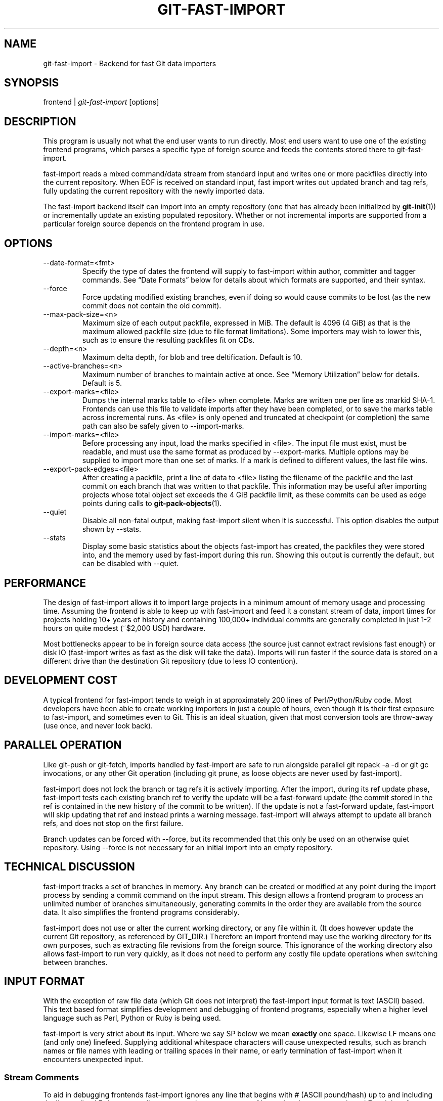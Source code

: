 .\" ** You probably do not want to edit this file directly **
.\" It was generated using the DocBook XSL Stylesheets (version 1.69.1).
.\" Instead of manually editing it, you probably should edit the DocBook XML
.\" source for it and then use the DocBook XSL Stylesheets to regenerate it.
.TH "GIT\-FAST\-IMPORT" "1" "08/19/2007" "Git 1.5.3.rc5.40.g2f82" "Git Manual"
.\" disable hyphenation
.nh
.\" disable justification (adjust text to left margin only)
.ad l
.SH "NAME"
git\-fast\-import \- Backend for fast Git data importers
.SH "SYNOPSIS"
frontend | \fIgit\-fast\-import\fR [options]
.SH "DESCRIPTION"
This program is usually not what the end user wants to run directly. Most end users want to use one of the existing frontend programs, which parses a specific type of foreign source and feeds the contents stored there to git\-fast\-import.

fast\-import reads a mixed command/data stream from standard input and writes one or more packfiles directly into the current repository. When EOF is received on standard input, fast import writes out updated branch and tag refs, fully updating the current repository with the newly imported data.

The fast\-import backend itself can import into an empty repository (one that has already been initialized by \fBgit\-init\fR(1)) or incrementally update an existing populated repository. Whether or not incremental imports are supported from a particular foreign source depends on the frontend program in use.
.SH "OPTIONS"
.TP
\-\-date\-format=<fmt>
Specify the type of dates the frontend will supply to fast\-import within author, committer and tagger commands. See \(lqDate Formats\(rq below for details about which formats are supported, and their syntax.
.TP
\-\-force
Force updating modified existing branches, even if doing so would cause commits to be lost (as the new commit does not contain the old commit).
.TP
\-\-max\-pack\-size=<n>
Maximum size of each output packfile, expressed in MiB. The default is 4096 (4 GiB) as that is the maximum allowed packfile size (due to file format limitations). Some importers may wish to lower this, such as to ensure the resulting packfiles fit on CDs.
.TP
\-\-depth=<n>
Maximum delta depth, for blob and tree deltification. Default is 10.
.TP
\-\-active\-branches=<n>
Maximum number of branches to maintain active at once. See \(lqMemory Utilization\(rq below for details. Default is 5.
.TP
\-\-export\-marks=<file>
Dumps the internal marks table to <file> when complete. Marks are written one per line as :markid SHA\-1. Frontends can use this file to validate imports after they have been completed, or to save the marks table across incremental runs. As <file> is only opened and truncated at checkpoint (or completion) the same path can also be safely given to \-\-import\-marks.
.TP
\-\-import\-marks=<file>
Before processing any input, load the marks specified in <file>. The input file must exist, must be readable, and must use the same format as produced by \-\-export\-marks. Multiple options may be supplied to import more than one set of marks. If a mark is defined to different values, the last file wins.
.TP
\-\-export\-pack\-edges=<file>
After creating a packfile, print a line of data to <file> listing the filename of the packfile and the last commit on each branch that was written to that packfile. This information may be useful after importing projects whose total object set exceeds the 4 GiB packfile limit, as these commits can be used as edge points during calls to \fBgit\-pack\-objects\fR(1).
.TP
\-\-quiet
Disable all non\-fatal output, making fast\-import silent when it is successful. This option disables the output shown by \-\-stats.
.TP
\-\-stats
Display some basic statistics about the objects fast\-import has created, the packfiles they were stored into, and the memory used by fast\-import during this run. Showing this output is currently the default, but can be disabled with \-\-quiet.
.SH "PERFORMANCE"
The design of fast\-import allows it to import large projects in a minimum amount of memory usage and processing time. Assuming the frontend is able to keep up with fast\-import and feed it a constant stream of data, import times for projects holding 10+ years of history and containing 100,000+ individual commits are generally completed in just 1\-2 hours on quite modest (~$2,000 USD) hardware.

Most bottlenecks appear to be in foreign source data access (the source just cannot extract revisions fast enough) or disk IO (fast\-import writes as fast as the disk will take the data). Imports will run faster if the source data is stored on a different drive than the destination Git repository (due to less IO contention).
.SH "DEVELOPMENT COST"
A typical frontend for fast\-import tends to weigh in at approximately 200 lines of Perl/Python/Ruby code. Most developers have been able to create working importers in just a couple of hours, even though it is their first exposure to fast\-import, and sometimes even to Git. This is an ideal situation, given that most conversion tools are throw\-away (use once, and never look back).
.SH "PARALLEL OPERATION"
Like git\-push or git\-fetch, imports handled by fast\-import are safe to run alongside parallel git repack \-a \-d or git gc invocations, or any other Git operation (including git prune, as loose objects are never used by fast\-import).

fast\-import does not lock the branch or tag refs it is actively importing. After the import, during its ref update phase, fast\-import tests each existing branch ref to verify the update will be a fast\-forward update (the commit stored in the ref is contained in the new history of the commit to be written). If the update is not a fast\-forward update, fast\-import will skip updating that ref and instead prints a warning message. fast\-import will always attempt to update all branch refs, and does not stop on the first failure.

Branch updates can be forced with \-\-force, but its recommended that this only be used on an otherwise quiet repository. Using \-\-force is not necessary for an initial import into an empty repository.
.SH "TECHNICAL DISCUSSION"
fast\-import tracks a set of branches in memory. Any branch can be created or modified at any point during the import process by sending a commit command on the input stream. This design allows a frontend program to process an unlimited number of branches simultaneously, generating commits in the order they are available from the source data. It also simplifies the frontend programs considerably.

fast\-import does not use or alter the current working directory, or any file within it. (It does however update the current Git repository, as referenced by GIT_DIR.) Therefore an import frontend may use the working directory for its own purposes, such as extracting file revisions from the foreign source. This ignorance of the working directory also allows fast\-import to run very quickly, as it does not need to perform any costly file update operations when switching between branches.
.SH "INPUT FORMAT"
With the exception of raw file data (which Git does not interpret) the fast\-import input format is text (ASCII) based. This text based format simplifies development and debugging of frontend programs, especially when a higher level language such as Perl, Python or Ruby is being used.

fast\-import is very strict about its input. Where we say SP below we mean \fBexactly\fR one space. Likewise LF means one (and only one) linefeed. Supplying additional whitespace characters will cause unexpected results, such as branch names or file names with leading or trailing spaces in their name, or early termination of fast\-import when it encounters unexpected input.
.SS "Stream Comments"
To aid in debugging frontends fast\-import ignores any line that begins with # (ASCII pound/hash) up to and including the line ending LF. A comment line may contain any sequence of bytes that does not contain an LF and therefore may be used to include any detailed debugging information that might be specific to the frontend and useful when inspecting a fast\-import data stream.
.SS "Date Formats"
The following date formats are supported. A frontend should select the format it will use for this import by passing the format name in the \-\-date\-format=<fmt> command line option.
.TP
raw
This is the Git native format and is <time> SP <offutc>. It is also fast\-import's default format, if \-\-date\-format was not specified.

The time of the event is specified by <time> as the number of seconds since the UNIX epoch (midnight, Jan 1, 1970, UTC) and is written as an ASCII decimal integer.

The local offset is specified by <offutc> as a positive or negative offset from UTC. For example EST (which is 5 hours behind UTC) would be expressed in <tz> by \(lq\-0500\(rq while UTC is \(lq+0000\(rq. The local offset does not affect <time>; it is used only as an advisement to help formatting routines display the timestamp.

If the local offset is not available in the source material, use \(lq+0000\(rq, or the most common local offset. For example many organizations have a CVS repository which has only ever been accessed by users who are located in the same location and timezone. In this case a reasonable offset from UTC could be assumed.

Unlike the rfc2822 format, this format is very strict. Any variation in formatting will cause fast\-import to reject the value.
.TP
rfc2822
This is the standard email format as described by RFC 2822.

An example value is \(lqTue Feb 6 11:22:18 2007 \-0500\(rq. The Git parser is accurate, but a little on the lenient side. It is the same parser used by \fBgit\-am\fR(1) when applying patches received from email.

Some malformed strings may be accepted as valid dates. In some of these cases Git will still be able to obtain the correct date from the malformed string. There are also some types of malformed strings which Git will parse wrong, and yet consider valid. Seriously malformed strings will be rejected.

Unlike the raw format above, the timezone/UTC offset information contained in an RFC 2822 date string is used to adjust the date value to UTC prior to storage. Therefore it is important that this information be as accurate as possible.

If the source material uses RFC 2822 style dates, the frontend should let fast\-import handle the parsing and conversion (rather than attempting to do it itself) as the Git parser has been well tested in the wild.

Frontends should prefer the raw format if the source material already uses UNIX\-epoch format, can be coaxed to give dates in that format, or its format is easiliy convertible to it, as there is no ambiguity in parsing.
.TP
now
Always use the current time and timezone. The literal now must always be supplied for <when>.

This is a toy format. The current time and timezone of this system is always copied into the identity string at the time it is being created by fast\-import. There is no way to specify a different time or timezone.

This particular format is supplied as its short to implement and may be useful to a process that wants to create a new commit right now, without needing to use a working directory or \fBgit\-update\-index\fR(1).

If separate author and committer commands are used in a commit the timestamps may not match, as the system clock will be polled twice (once for each command). The only way to ensure that both author and committer identity information has the same timestamp is to omit author (thus copying from committer) or to use a date format other than now.
.SS "Commands"
fast\-import accepts several commands to update the current repository and control the current import process. More detailed discussion (with examples) of each command follows later.
.TP
commit
Creates a new branch or updates an existing branch by creating a new commit and updating the branch to point at the newly created commit.
.TP
tag
Creates an annotated tag object from an existing commit or branch. Lightweight tags are not supported by this command, as they are not recommended for recording meaningful points in time.
.TP
reset
Reset an existing branch (or a new branch) to a specific revision. This command must be used to change a branch to a specific revision without making a commit on it.
.TP
blob
Convert raw file data into a blob, for future use in a commit command. This command is optional and is not needed to perform an import.
.TP
checkpoint
Forces fast\-import to close the current packfile, generate its unique SHA\-1 checksum and index, and start a new packfile. This command is optional and is not needed to perform an import.
.TP
progress
Causes fast\-import to echo the entire line to its own standard output. This command is optional and is not needed to perform an import.
.SS "commit"
Create or update a branch with a new commit, recording one logical change to the project.
.sp
.nf
        'commit' SP <ref> LF
        mark?
        ('author' SP <name> SP LT <email> GT SP <when> LF)?
        'committer' SP <name> SP LT <email> GT SP <when> LF
        data
        ('from' SP <committish> LF)?
        ('merge' SP <committish> LF)?
        (filemodify | filedelete | filecopy | filerename | filedeleteall)*
        LF?
.fi
where <ref> is the name of the branch to make the commit on. Typically branch names are prefixed with refs/heads/ in Git, so importing the CVS branch symbol RELENG\-1_0 would use refs/heads/RELENG\-1_0 for the value of <ref>. The value of <ref> must be a valid refname in Git. As LF is not valid in a Git refname, no quoting or escaping syntax is supported here.

A mark command may optionally appear, requesting fast\-import to save a reference to the newly created commit for future use by the frontend (see below for format). It is very common for frontends to mark every commit they create, thereby allowing future branch creation from any imported commit.

The data command following committer must supply the commit message (see below for data command syntax). To import an empty commit message use a 0 length data. Commit messages are free\-form and are not interpreted by Git. Currently they must be encoded in UTF\-8, as fast\-import does not permit other encodings to be specified.

Zero or more filemodify, filedelete, filecopy, filerename and filedeleteall commands may be included to update the contents of the branch prior to creating the commit. These commands may be supplied in any order. However it is recommended that a filedeleteall command preceed all filemodify, filecopy and filerename commands in the same commit, as filedeleteall wipes the branch clean (see below).

The LF after the command is optional (it used to be required).
.sp
.it 1 an-trap
.nr an-no-space-flag 1
.nr an-break-flag 1
.br
\fBauthor\fR
.RS 3
An author command may optionally appear, if the author information might differ from the committer information. If author is omitted then fast\-import will automatically use the committer's information for the author portion of the commit. See below for a description of the fields in author, as they are identical to committer.
.RE
.sp
.it 1 an-trap
.nr an-no-space-flag 1
.nr an-break-flag 1
.br
\fBcommitter\fR
.RS 3
The committer command indicates who made this commit, and when they made it.

Here <name> is the person's display name (for example \(lqCom M Itter\(rq) and <email> is the person's email address (\(lqcm@example.com\(rq). LT and GT are the literal less\-than (\\x3c) and greater\-than (\\x3e) symbols. These are required to delimit the email address from the other fields in the line. Note that <name> is free\-form and may contain any sequence of bytes, except LT and LF. It is typically UTF\-8 encoded.

The time of the change is specified by <when> using the date format that was selected by the \-\-date\-format=<fmt> command line option. See \(lqDate Formats\(rq above for the set of supported formats, and their syntax.
.RE
.sp
.it 1 an-trap
.nr an-no-space-flag 1
.nr an-break-flag 1
.br
\fBfrom\fR
.RS 3
The from command is used to specify the commit to initialize this branch from. This revision will be the first ancestor of the new commit.

Omitting the from command in the first commit of a new branch will cause fast\-import to create that commit with no ancestor. This tends to be desired only for the initial commit of a project. Omitting the from command on existing branches is usually desired, as the current commit on that branch is automatically assumed to be the first ancestor of the new commit.

As LF is not valid in a Git refname or SHA\-1 expression, no quoting or escaping syntax is supported within <committish>.

Here <committish> is any of the following:
.TP 3
\(bu
The name of an existing branch already in fast\-import's internal branch table. If fast\-import doesn't know the name, its treated as a SHA\-1 expression.
.TP
\(bu
A mark reference, :<idnum>, where <idnum> is the mark number.

The reason fast\-import uses : to denote a mark reference is this character is not legal in a Git branch name. The leading : makes it easy to distingush between the mark 42 (:42) and the branch 42 (42 or refs/heads/42), or an abbreviated SHA\-1 which happened to consist only of base\-10 digits.

Marks must be declared (via mark) before they can be used.
.TP
\(bu
A complete 40 byte or abbreviated commit SHA\-1 in hex.
.TP
\(bu
Any valid Git SHA\-1 expression that resolves to a commit. See \(lqSPECIFYING REVISIONS\(rq in \fBgit\-rev\-parse\fR(1) for details.

The special case of restarting an incremental import from the current branch value should be written as:
.sp
.nf
.ft C
        from refs/heads/branch^0
.ft

.fi
The ^0 suffix is necessary as fast\-import does not permit a branch to start from itself, and the branch is created in memory before the from command is even read from the input. Adding ^0 will force fast\-import to resolve the commit through Git's revision parsing library, rather than its internal branch table, thereby loading in the existing value of the branch.
.RE
.sp
.it 1 an-trap
.nr an-no-space-flag 1
.nr an-break-flag 1
.br
\fBmerge\fR
.RS 3
Includes one additional ancestor commit, and makes the current commit a merge commit. An unlimited number of merge commands per commit are permitted by fast\-import, thereby establishing an n\-way merge. However Git's other tools never create commits with more than 15 additional ancestors (forming a 16\-way merge). For this reason it is suggested that frontends do not use more than 15 merge commands per commit.

Here <committish> is any of the commit specification expressions also accepted by from (see above).
.RE
.sp
.it 1 an-trap
.nr an-no-space-flag 1
.nr an-break-flag 1
.br
\fBfilemodify\fR
.RS 3
Included in a commit command to add a new file or change the content of an existing file. This command has two different means of specifying the content of the file.
.TP
External data format
The data content for the file was already supplied by a prior blob command. The frontend just needs to connect it.
.sp
.nf
        'M' SP <mode> SP <dataref> SP <path> LF
.fi
Here <dataref> can be either a mark reference (:<idnum>) set by a prior blob command, or a full 40\-byte SHA\-1 of an existing Git blob object.
.TP
Inline data format
The data content for the file has not been supplied yet. The frontend wants to supply it as part of this modify command.
.sp
.nf
        'M' SP <mode> SP 'inline' SP <path> LF
        data
.fi
See below for a detailed description of the data command.

In both formats <mode> is the type of file entry, specified in octal. Git only supports the following modes:
.TP 3
\(bu
100644 or 644: A normal (not\-executable) file. The majority of files in most projects use this mode. If in doubt, this is what you want.
.TP
\(bu
100755 or 755: A normal, but executable, file.
.TP
\(bu
120000: A symlink, the content of the file will be the link target.

In both formats <path> is the complete path of the file to be added (if not already existing) or modified (if already existing).

A <path> string must use UNIX\-style directory separators (forward slash /), may contain any byte other than LF, and must not start with double quote (").

If an LF or double quote must be encoded into <path> shell\-style quoting should be used, e.g. "path/with\\n and \\" in it".

The value of <path> must be in canoncial form. That is it must not:
.TP 3
\(bu
contain an empty directory component (e.g. foo//bar is invalid),
.TP
\(bu
end with a directory separator (e.g. foo/ is invalid),
.TP
\(bu
start with a directory separator (e.g. /foo is invalid),
.TP
\(bu
contain the special component . or .. (e.g. foo/./bar and foo/../bar are invalid).

It is recommended that <path> always be encoded using UTF\-8.
.RE
.sp
.it 1 an-trap
.nr an-no-space-flag 1
.nr an-break-flag 1
.br
\fBfiledelete\fR
.RS 3
Included in a commit command to remove a file or recursively delete an entire directory from the branch. If the file or directory removal makes its parent directory empty, the parent directory will be automatically removed too. This cascades up the tree until the first non\-empty directory or the root is reached.
.sp
.nf
        'D' SP <path> LF
.fi
here <path> is the complete path of the file or subdirectory to be removed from the branch. See filemodify above for a detailed description of <path>.
.RE
.sp
.it 1 an-trap
.nr an-no-space-flag 1
.nr an-break-flag 1
.br
\fBfilecopy\fR
.RS 3
Recursively copies an existing file or subdirectory to a different location within the branch. The existing file or directory must exist. If the destination exists it will be completely replaced by the content copied from the source.
.sp
.nf
        'C' SP <path> SP <path> LF
.fi
here the first <path> is the source location and the second <path> is the destination. See filemodify above for a detailed description of what <path> may look like. To use a source path that contains SP the path must be quoted.

A filecopy command takes effect immediately. Once the source location has been copied to the destination any future commands applied to the source location will not impact the destination of the copy.
.RE
.sp
.it 1 an-trap
.nr an-no-space-flag 1
.nr an-break-flag 1
.br
\fBfilerename\fR
.RS 3
Renames an existing file or subdirectory to a different location within the branch. The existing file or directory must exist. If the destination exists it will be replaced by the source directory.
.sp
.nf
        'R' SP <path> SP <path> LF
.fi
here the first <path> is the source location and the second <path> is the destination. See filemodify above for a detailed description of what <path> may look like. To use a source path that contains SP the path must be quoted.

A filerename command takes effect immediately. Once the source location has been renamed to the destination any future commands applied to the source location will create new files there and not impact the destination of the rename.

Note that a filerename is the same as a filecopy followed by a filedelete of the source location. There is a slight performance advantage to using filerename, but the advantage is so small that it is never worth trying to convert a delete/add pair in source material into a rename for fast\-import. This filerename command is provided just to simplify frontends that already have rename information and don't want bother with decomposing it into a filecopy followed by a filedelete.
.RE
.sp
.it 1 an-trap
.nr an-no-space-flag 1
.nr an-break-flag 1
.br
\fBfiledeleteall\fR
.RS 3
Included in a commit command to remove all files (and also all directories) from the branch. This command resets the internal branch structure to have no files in it, allowing the frontend to subsequently add all interesting files from scratch.
.sp
.nf
        'deleteall' LF
.fi
This command is extremely useful if the frontend does not know (or does not care to know) what files are currently on the branch, and therefore cannot generate the proper filedelete commands to update the content.

Issuing a filedeleteall followed by the needed filemodify commands to set the correct content will produce the same results as sending only the needed filemodify and filedelete commands. The filedeleteall approach may however require fast\-import to use slightly more memory per active branch (less than 1 MiB for even most large projects); so frontends that can easily obtain only the affected paths for a commit are encouraged to do so.
.RE
.SS "mark"
Arranges for fast\-import to save a reference to the current object, allowing the frontend to recall this object at a future point in time, without knowing its SHA\-1. Here the current object is the object creation command the mark command appears within. This can be commit, tag, and blob, but commit is the most common usage.
.sp
.nf
        'mark' SP ':' <idnum> LF
.fi
where <idnum> is the number assigned by the frontend to this mark. The value of <idnum> is expressed as an ASCII decimal integer. The value 0 is reserved and cannot be used as a mark. Only values greater than or equal to 1 may be used as marks.

New marks are created automatically. Existing marks can be moved to another object simply by reusing the same <idnum> in another mark command.
.SS "tag"
Creates an annotated tag referring to a specific commit. To create lightweight (non\-annotated) tags see the reset command below.
.sp
.nf
        'tag' SP <name> LF
        'from' SP <committish> LF
        'tagger' SP <name> SP LT <email> GT SP <when> LF
        data
.fi
where <name> is the name of the tag to create.

Tag names are automatically prefixed with refs/tags/ when stored in Git, so importing the CVS branch symbol RELENG\-1_0\-FINAL would use just RELENG\-1_0\-FINAL for <name>, and fast\-import will write the corresponding ref as refs/tags/RELENG\-1_0\-FINAL.

The value of <name> must be a valid refname in Git and therefore may contain forward slashes. As LF is not valid in a Git refname, no quoting or escaping syntax is supported here.

The from command is the same as in the commit command; see above for details.

The tagger command uses the same format as committer within commit; again see above for details.

The data command following tagger must supply the annotated tag message (see below for data command syntax). To import an empty tag message use a 0 length data. Tag messages are free\-form and are not interpreted by Git. Currently they must be encoded in UTF\-8, as fast\-import does not permit other encodings to be specified.

Signing annotated tags during import from within fast\-import is not supported. Trying to include your own PGP/GPG signature is not recommended, as the frontend does not (easily) have access to the complete set of bytes which normally goes into such a signature. If signing is required, create lightweight tags from within fast\-import with reset, then create the annotated versions of those tags offline with the standard \fBgit\-tag\fR(1) process.
.SS "reset"
Creates (or recreates) the named branch, optionally starting from a specific revision. The reset command allows a frontend to issue a new from command for an existing branch, or to create a new branch from an existing commit without creating a new commit.
.sp
.nf
        'reset' SP <ref> LF
        ('from' SP <committish> LF)?
        LF?
.fi
For a detailed description of <ref> and <committish> see above under commit and from.

The LF after the command is optional (it used to be required).

The reset command can also be used to create lightweight (non\-annotated) tags. For example:
.IP
.sp
.nf
reset refs/tags/938
from :938
.fi
would create the lightweight tag refs/tags/938 referring to whatever commit mark :938 references.
.SS "blob"
Requests writing one file revision to the packfile. The revision is not connected to any commit; this connection must be formed in a subsequent commit command by referencing the blob through an assigned mark.
.sp
.nf
        'blob' LF
        mark?
        data
.fi
The mark command is optional here as some frontends have chosen to generate the Git SHA\-1 for the blob on their own, and feed that directly to commit. This is typically more work than its worth however, as marks are inexpensive to store and easy to use.
.SS "data"
Supplies raw data (for use as blob/file content, commit messages, or annotated tag messages) to fast\-import. Data can be supplied using an exact byte count or delimited with a terminating line. Real frontends intended for production\-quality conversions should always use the exact byte count format, as it is more robust and performs better. The delimited format is intended primarily for testing fast\-import.

Comment lines appearing within the <raw> part of data commands are always taken to be part of the body of the data and are therefore never ignored by fast\-import. This makes it safe to import any file/message content whose lines might start with #.
.TP
Exact byte count format
The frontend must specify the number of bytes of data.
.sp
.nf
        'data' SP <count> LF
        <raw> LF?
.fi
where <count> is the exact number of bytes appearing within <raw>. The value of <count> is expressed as an ASCII decimal integer. The LF on either side of <raw> is not included in <count> and will not be included in the imported data.

The LF after <raw> is optional (it used to be required) but recommended. Always including it makes debugging a fast\-import stream easier as the next command always starts in column 0 of the next line, even if <raw> did not end with an LF.
.TP
Delimited format
A delimiter string is used to mark the end of the data. fast\-import will compute the length by searching for the delimiter. This format is primarly useful for testing and is not recommended for real data.
.sp
.nf
        'data' SP '<<' <delim> LF
        <raw> LF
        <delim> LF
        LF?
.fi
where <delim> is the chosen delimiter string. The string <delim> must not appear on a line by itself within <raw>, as otherwise fast\-import will think the data ends earlier than it really does. The LF immediately trailing <raw> is part of <raw>. This is one of the limitations of the delimited format, it is impossible to supply a data chunk which does not have an LF as its last byte.

The LF after <delim> LF is optional (it used to be required).
.SS "checkpoint"
Forces fast\-import to close the current packfile, start a new one, and to save out all current branch refs, tags and marks.
.sp
.nf
        'checkpoint' LF
        LF?
.fi
Note that fast\-import automatically switches packfiles when the current packfile reaches \-\-max\-pack\-size, or 4 GiB, whichever limit is smaller. During an automatic packfile switch fast\-import does not update the branch refs, tags or marks.

As a checkpoint can require a significant amount of CPU time and disk IO (to compute the overall pack SHA\-1 checksum, generate the corresponding index file, and update the refs) it can easily take several minutes for a single checkpoint command to complete.

Frontends may choose to issue checkpoints during extremely large and long running imports, or when they need to allow another Git process access to a branch. However given that a 30 GiB Subversion repository can be loaded into Git through fast\-import in about 3 hours, explicit checkpointing may not be necessary.

The LF after the command is optional (it used to be required).
.SS "progress"
Causes fast\-import to print the entire progress line unmodified to its standard output channel (file descriptor 1) when the command is processed from the input stream. The command otherwise has no impact on the current import, or on any of fast\-import's internal state.
.sp
.nf
        'progress' SP <any> LF
        LF?
.fi
The <any> part of the command may contain any sequence of bytes that does not contain LF. The LF after the command is optional. Callers may wish to process the output through a tool such as sed to remove the leading part of the line, for example:
.IP
.sp
.nf
frontend | git\-fast\-import | sed 's/^progress //'
.fi
Placing a progress command immediately after a checkpoint will inform the reader when the checkpoint has been completed and it can safely access the refs that fast\-import updated.
.SH "TIPS AND TRICKS"
The following tips and tricks have been collected from various users of fast\-import, and are offered here as suggestions.
.SS "Use One Mark Per Commit"
When doing a repository conversion, use a unique mark per commit (mark :<n>) and supply the \-\-export\-marks option on the command line. fast\-import will dump a file which lists every mark and the Git object SHA\-1 that corresponds to it. If the frontend can tie the marks back to the source repository, it is easy to verify the accuracy and completeness of the import by comparing each Git commit to the corresponding source revision.

Coming from a system such as Perforce or Subversion this should be quite simple, as the fast\-import mark can also be the Perforce changeset number or the Subversion revision number.
.SS "Freely Skip Around Branches"
Don't bother trying to optimize the frontend to stick to one branch at a time during an import. Although doing so might be slightly faster for fast\-import, it tends to increase the complexity of the frontend code considerably.

The branch LRU builtin to fast\-import tends to behave very well, and the cost of activating an inactive branch is so low that bouncing around between branches has virtually no impact on import performance.
.SS "Handling Renames"
When importing a renamed file or directory, simply delete the old name(s) and modify the new name(s) during the corresponding commit. Git performs rename detection after\-the\-fact, rather than explicitly during a commit.
.SS "Use Tag Fixup Branches"
Some other SCM systems let the user create a tag from multiple files which are not from the same commit/changeset. Or to create tags which are a subset of the files available in the repository.

Importing these tags as\-is in Git is impossible without making at least one commit which \(lqfixes up\(rq the files to match the content of the tag. Use fast\-import's reset command to reset a dummy branch outside of your normal branch space to the base commit for the tag, then commit one or more file fixup commits, and finally tag the dummy branch.

For example since all normal branches are stored under refs/heads/ name the tag fixup branch TAG_FIXUP. This way it is impossible for the fixup branch used by the importer to have namespace conflicts with real branches imported from the source (the name TAG_FIXUP is not refs/heads/TAG_FIXUP).

When committing fixups, consider using merge to connect the commit(s) which are supplying file revisions to the fixup branch. Doing so will allow tools such as \fBgit\-blame\fR(1) to track through the real commit history and properly annotate the source files.

After fast\-import terminates the frontend will need to do rm .git/TAG_FIXUP to remove the dummy branch.
.SS "Import Now, Repack Later"
As soon as fast\-import completes the Git repository is completely valid and ready for use. Typicallly this takes only a very short time, even for considerably large projects (100,000+ commits).

However repacking the repository is necessary to improve data locality and access performance. It can also take hours on extremely large projects (especially if \-f and a large \-\-window parameter is used). Since repacking is safe to run alongside readers and writers, run the repack in the background and let it finish when it finishes. There is no reason to wait to explore your new Git project!

If you choose to wait for the repack, don't try to run benchmarks or performance tests until repacking is completed. fast\-import outputs suboptimal packfiles that are simply never seen in real use situations.
.SS "Repacking Historical Data"
If you are repacking very old imported data (e.g. older than the last year), consider expending some extra CPU time and supplying \-\-window=50 (or higher) when you run \fBgit\-repack\fR(1). This will take longer, but will also produce a smaller packfile. You only need to expend the effort once, and everyone using your project will benefit from the smaller repository.
.SS "Include Some Progress Messages"
Every once in a while have your frontend emit a progress message to fast\-import. The contents of the messages are entirely free\-form, so one suggestion would be to output the current month and year each time the current commit date moves into the next month. Your users will feel better knowing how much of the data stream has been processed.
.SH "PACKFILE OPTIMIZATION"
When packing a blob fast\-import always attempts to deltify against the last blob written. Unless specifically arranged for by the frontend, this will probably not be a prior version of the same file, so the generated delta will not be the smallest possible. The resulting packfile will be compressed, but will not be optimal.

Frontends which have efficient access to all revisions of a single file (for example reading an RCS/CVS ,v file) can choose to supply all revisions of that file as a sequence of consecutive blob commands. This allows fast\-import to deltify the different file revisions against each other, saving space in the final packfile. Marks can be used to later identify individual file revisions during a sequence of commit commands.

The packfile(s) created by fast\-import do not encourage good disk access patterns. This is caused by fast\-import writing the data in the order it is received on standard input, while Git typically organizes data within packfiles to make the most recent (current tip) data appear before historical data. Git also clusters commits together, speeding up revision traversal through better cache locality.

For this reason it is strongly recommended that users repack the repository with git repack \-a \-d after fast\-import completes, allowing Git to reorganize the packfiles for faster data access. If blob deltas are suboptimal (see above) then also adding the \-f option to force recomputation of all deltas can significantly reduce the final packfile size (30\-50% smaller can be quite typical).
.SH "MEMORY UTILIZATION"
There are a number of factors which affect how much memory fast\-import requires to perform an import. Like critical sections of core Git, fast\-import uses its own memory allocators to ammortize any overheads associated with malloc. In practice fast\-import tends to ammoritize any malloc overheads to 0, due to its use of large block allocations.
.SS "per object"
fast\-import maintains an in\-memory structure for every object written in this execution. On a 32 bit system the structure is 32 bytes, on a 64 bit system the structure is 40 bytes (due to the larger pointer sizes). Objects in the table are not deallocated until fast\-import terminates. Importing 2 million objects on a 32 bit system will require approximately 64 MiB of memory.

The object table is actually a hashtable keyed on the object name (the unique SHA\-1). This storage configuration allows fast\-import to reuse an existing or already written object and avoid writing duplicates to the output packfile. Duplicate blobs are surprisingly common in an import, typically due to branch merges in the source.
.SS "per mark"
Marks are stored in a sparse array, using 1 pointer (4 bytes or 8 bytes, depending on pointer size) per mark. Although the array is sparse, frontends are still strongly encouraged to use marks between 1 and n, where n is the total number of marks required for this import.
.SS "per branch"
Branches are classified as active and inactive. The memory usage of the two classes is significantly different.

Inactive branches are stored in a structure which uses 96 or 120 bytes (32 bit or 64 bit systems, respectively), plus the length of the branch name (typically under 200 bytes), per branch. fast\-import will easily handle as many as 10,000 inactive branches in under 2 MiB of memory.

Active branches have the same overhead as inactive branches, but also contain copies of every tree that has been recently modified on that branch. If subtree include has not been modified since the branch became active, its contents will not be loaded into memory, but if subtree src has been modified by a commit since the branch became active, then its contents will be loaded in memory.

As active branches store metadata about the files contained on that branch, their in\-memory storage size can grow to a considerable size (see below).

fast\-import automatically moves active branches to inactive status based on a simple least\-recently\-used algorithm. The LRU chain is updated on each commit command. The maximum number of active branches can be increased or decreased on the command line with \-\-active\-branches=.
.SS "per active tree"
Trees (aka directories) use just 12 bytes of memory on top of the memory required for their entries (see \(lqper active file\(rq below). The cost of a tree is virtually 0, as its overhead ammortizes out over the individual file entries.
.SS "per active file entry"
Files (and pointers to subtrees) within active trees require 52 or 64 bytes (32/64 bit platforms) per entry. To conserve space, file and tree names are pooled in a common string table, allowing the filename \(lqMakefile\(rq to use just 16 bytes (after including the string header overhead) no matter how many times it occurs within the project.

The active branch LRU, when coupled with the filename string pool and lazy loading of subtrees, allows fast\-import to efficiently import projects with 2,000+ branches and 45,114+ files in a very limited memory footprint (less than 2.7 MiB per active branch).
.SH "AUTHOR"
Written by Shawn O. Pearce <spearce@spearce.org>.
.SH "DOCUMENTATION"
Documentation by Shawn O. Pearce <spearce@spearce.org>.
.SH "GIT"
Part of the \fBgit\fR(7) suite

